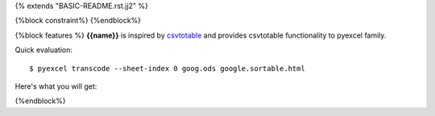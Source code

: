 {% extends "BASIC-README.rst.jj2" %}

{%block constraint%}
{%endblock%}

{%block features %}
**{{name}}** is inspired by `csvtotable <https://github.com/vividvilla/csvtotable>`_ and
provides csvtotable functionality to pyexcel family.

Quick evaluation::

    $ pyexcel transcode --sheet-index 0 goog.ods google.sortable.html

Here's what you will get:


.. image:: https://github.com/pyexcel/pyexcel-sortable/raw/master/sortable.gif

{%endblock%}
